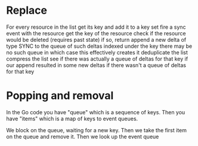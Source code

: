 * Replace
For every resource in the list
get its key and add it to a key set
fire a sync event with the resource
  get the key of the resource
  check if the resource would be deleted (requires past state)
    if so, return
  append a new delta of type SYNC to the queue of such deltas indexed under the key
    there may be no such queue in which case this effectively creates it
  deduplicate the list
  compress the list
  see if there was actually a queue of deltas for that key
  if our append resulted in some new deltas
    if there wasn't a queue of deltas for that key
    
* Popping and removal

In the Go code you have "queue" which is a sequence of keys.
Then you have "items" which is a map of keys to event queues.

We block on the queue, waiting for a new key.
Then we take the first item on the queue and remove it.
Then we look up the event queue
